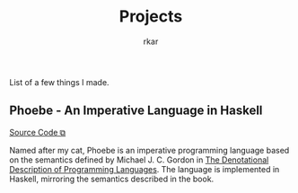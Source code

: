 #+TITLE: Projects
#+author: rkar

List of a few things I made.

** Phoebe - An Imperative Language in Haskell
:PROPERTIES:
:CUSTOM_ID: phoebe
:END:


#+BEGIN_EXPORT HTML
<a href="https://github.com/mrprofessor/phoebe" target="_blank">Source Code &#x29C9;</a>
#+END_EXPORT

Named after my cat, Phoebe is an imperative programming language based
on the semantics defined by Michael J. C. Gordon in [[https://doi.org/10.1007/978-1-4612-6228-2][The Denotational
Description of Programming Languages]]. The language is implemented in
Haskell, mirroring the semantics described in the book.
